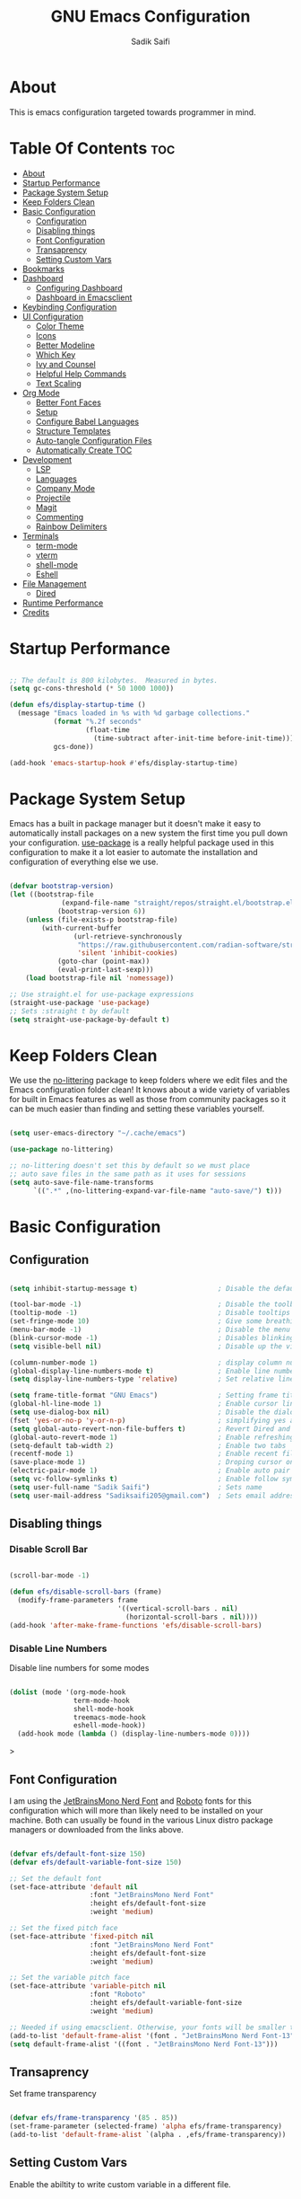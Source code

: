 #+title: GNU Emacs Configuration
#+author: Sadik Saifi
#+property: header-args :tangle init.el
#+startup: showeverything

* About

This is emacs configuration targeted towards programmer in mind.
 [[./images/emacs-home.png]]
  
* Table Of Contents :toc:
- [[#about][About]]
- [[#startup-performance][Startup Performance]]
- [[#package-system-setup][Package System Setup]]
- [[#keep-folders-clean][Keep Folders Clean]]
- [[#basic-configuration][Basic Configuration]]
  - [[#configuration][Configuration]]
  - [[#disabling-things][Disabling things]]
  - [[#font-configuration][Font Configuration]]
  - [[#transaprency][Transaprency]]
  - [[#setting-custom-vars][Setting Custom Vars]]
- [[#bookmarks][Bookmarks]]
- [[#dashboard][Dashboard]]
  - [[#configuring-dashboard][Configuring Dashboard]]
  - [[#dashboard-in-emacsclient][Dashboard in Emacsclient]]
- [[#keybinding-configuration][Keybinding Configuration]]
- [[#ui-configuration][UI Configuration]]
  - [[#color-theme][Color Theme]]
  - [[#icons][Icons]]
  - [[#better-modeline][Better Modeline]]
  - [[#which-key][Which Key]]
  - [[#ivy-and-counsel][Ivy and Counsel]]
  - [[#helpful-help-commands][Helpful Help Commands]]
  - [[#text-scaling][Text Scaling]]
- [[#org-mode][Org Mode]]
  - [[#better-font-faces][Better Font Faces]]
  - [[#setup][Setup]]
  - [[#configure-babel-languages][Configure Babel Languages]]
  - [[#structure-templates][Structure Templates]]
  - [[#auto-tangle-configuration-files][Auto-tangle Configuration Files]]
  - [[#automatically-create-toc][Automatically Create TOC]]
- [[#development][Development]]
  - [[#lsp][LSP]]
  - [[#languages][Languages]]
  - [[#company-mode][Company Mode]]
  - [[#projectile][Projectile]]
  - [[#magit][Magit]]
  - [[#commenting][Commenting]]
  - [[#rainbow-delimiters][Rainbow Delimiters]]
- [[#terminals][Terminals]]
  - [[#term-mode][term-mode]]
  - [[#vterm][vterm]]
  - [[#shell-mode][shell-mode]]
  - [[#eshell][Eshell]]
- [[#file-management][File Management]]
  - [[#dired][Dired]]
- [[#runtime-performance][Runtime Performance]]
- [[#credits][Credits]]

* Startup Performance

#+begin_src emacs-lisp

;; The default is 800 kilobytes.  Measured in bytes.
(setq gc-cons-threshold (* 50 1000 1000))

(defun efs/display-startup-time ()
  (message "Emacs loaded in %s with %d garbage collections."
           (format "%.2f seconds"
                   (float-time
                     (time-subtract after-init-time before-init-time)))
           gcs-done))

(add-hook 'emacs-startup-hook #'efs/display-startup-time)

#+end_src

* Package System Setup

Emacs has a built in package manager but it doesn't make it easy to automatically install packages on a new system the first time you pull down your configuration.  [[https://github.com/jwiegley/use-package][use-package]] is a really helpful package used in this configuration to make it a lot easier to automate the installation and configuration of everything else we use.

#+begin_src emacs-lisp

(defvar bootstrap-version)
(let ((bootstrap-file
			 (expand-file-name "straight/repos/straight.el/bootstrap.el" user-emacs-directory))
			(bootstrap-version 6))
	(unless (file-exists-p bootstrap-file)
		(with-current-buffer
				(url-retrieve-synchronously
				 "https://raw.githubusercontent.com/radian-software/straight.el/develop/install.el"
				 'silent 'inhibit-cookies)
			(goto-char (point-max))
			(eval-print-last-sexp)))
	(load bootstrap-file nil 'nomessage))

;; Use straight.el for use-package expressions
(straight-use-package 'use-package)
;; Sets :straight t by default
(setq straight-use-package-by-default t)

#+end_src

* Keep Folders Clean

We use the [[https://github.com/emacscollective/no-littering/blob/master/no-littering.el][no-littering]] package to keep folders where we edit files and the Emacs configuration folder clean!  It knows about a wide variety of variables for built in Emacs features as well as those from community packages so it can be much easier than finding and setting these variables yourself.

#+begin_src emacs-lisp

(setq user-emacs-directory "~/.cache/emacs")

(use-package no-littering)

;; no-littering doesn't set this by default so we must place
;; auto save files in the same path as it uses for sessions
(setq auto-save-file-name-transforms
      `((".*" ,(no-littering-expand-var-file-name "auto-save/") t)))

#+end_src

* Basic Configuration
** Configuration

#+begin_src emacs-lisp

(setq inhibit-startup-message t)                    ; Disable the default startup message

(tool-bar-mode -1)                                  ; Disable the toolbar
(tooltip-mode -1)                                   ; Disable tooltips
(set-fringe-mode 10)                                ; Give some breathing room
(menu-bar-mode -1)                                  ; Disable the menu bar
(blink-cursor-mode -1)                              ; Disables blinking cursor
(setq visible-bell nil)                             ; Disable up the visible bell

(column-number-mode 1)                              ; display column number in modeline
(global-display-line-numbers-mode t)                ; Enable line numbering in all buffers/modes
(setq display-line-numbers-type 'relative)          ; Set relative line number

(setq frame-title-format "GNU Emacs")               ; Setting frame title
(global-hl-line-mode 1)                             ; Enable cursor line
(setq use-dialog-box nil)                           ; Disable the dialog/popups boxes
(fset 'yes-or-no-p 'y-or-n-p)                       ; simplifying yes and no
(setq global-auto-revert-non-file-buffers t)        ; Revert Dired and other buffers
(global-auto-revert-mode 1)                         ; Enable refreshing buffers automatically
(setq-default tab-width 2)                          ; Enable two tabs
(recentf-mode 1)                                    ; Enable recent files accessiblity
(save-place-mode 1)                                 ; Droping cursor on the last edited line
(electric-pair-mode 1)                              ; Enable auto pair parenthesis
(setq vc-follow-symlinks t)                         ; Enable follow symlinks
(setq user-full-name "Sadik Saifi")                 ; Sets name
(setq user-mail-address "Sadiksaifi205@gmail.com")  ; Sets email address

#+end_src

** Disabling things
*** Disable Scroll Bar

#+begin_src emacs-lisp

(scroll-bar-mode -1)

(defun efs/disable-scroll-bars (frame)
  (modify-frame-parameters frame
                           '((vertical-scroll-bars . nil)
                             (horizontal-scroll-bars . nil))))
(add-hook 'after-make-frame-functions 'efs/disable-scroll-bars)

#+end_src

*** Disable Line Numbers
Disable line numbers for some modes

#+begin_src emacs-lisp

(dolist (mode '(org-mode-hook
                term-mode-hook
                shell-mode-hook
                treemacs-mode-hook
                eshell-mode-hook))
  (add-hook mode (lambda () (display-line-numbers-mode 0))))

#+end_src>

** Font Configuration

I am using the [[https://www.nerdfonts.com/font-downloads][JetBrainsMono Nerd Font]] and [[https://fonts.google.com/specimen/Roboto][Roboto]] fonts for this configuration which will more than likely need to be installed on your machine.  Both can usually be found in the various Linux distro package managers or downloaded from the links above.

#+begin_src emacs-lisp

(defvar efs/default-font-size 150)
(defvar efs/default-variable-font-size 150)

;; Set the default font
(set-face-attribute 'default nil
                    :font "JetBrainsMono Nerd Font"
                    :height efs/default-font-size
                    :weight 'medium)

;; Set the fixed pitch face
(set-face-attribute 'fixed-pitch nil
                    :font "JetBrainsMono Nerd Font"
                    :height efs/default-font-size
                    :weight 'medium)

;; Set the variable pitch face
(set-face-attribute 'variable-pitch nil
                    :font "Roboto"
                    :height efs/default-variable-font-size
                    :weight 'medium)

;; Needed if using emacsclient. Otherwise, your fonts will be smaller than expected.
(add-to-list 'default-frame-alist '(font . "JetBrainsMono Nerd Font-13"))
(setq default-frame-alist '((font . "JetBrainsMono Nerd Font-13")))

#+end_src

** Transaprency
Set frame transparency

#+begin_src emacs-lisp

(defvar efs/frame-transparency '(85 . 85))
(set-frame-parameter (selected-frame) 'alpha efs/frame-transparency)
(add-to-list 'default-frame-alist `(alpha . ,efs/frame-transparency))

#+end_src
** Setting Custom Vars
Enable the abiltity to write custom variable in a different file.

#+begin_src emacs-lisp

(setq custom-file (locate-user-emacs-file "custom-vars.el"))
(load custom-file 'noerror 'nomessage)

#+end_src

* Bookmarks
Bookmarks are somewhat like registers in that they record positions you can jump to.  Unlike registers, they have long names, and they persist automatically from one Emacs session to the next. The prototypical use of bookmarks is to record where you were reading in various files.

| COMMAND         | DESCRIPTION                            | KEYBINDING |
|-----------------+----------------------------------------+------------|
| list-bookmarks  | /List bookmarks/                         | C-x r b |

#+BEGIN_SRC emacs-lisp

(setq bookmark-default-file "~/.config/emacs/bookmarks")

#+END_SRC

* Dashboard
Emacs Dashboard is an extensible startup screen showing you recent files, bookmarks, agenda items and an Emacs banner.

** Configuring Dashboard

#+BEGIN_SRC emacs-lisp

(use-package dashboard
  :init
  (setq dashboard-set-heading-icons t)
  (setq dashboard-set-file-icons t)
  (setq dashboard-banner-logo-title "          ---- WELCOME TO THE CHRUCH OF EMACS ----\n\
\nFind file           (C-x C-f)   \
Open buffer list    (C-x C-b)\
\nFind recent files   (C-c f r)   \
Open the vterm      (C-x C-t)\
\nOpen file manager   (C-x C-d)   \
List of bookmarks   (C-x r b)")
  (setq dashboard-startup-banner 'logo) 
  (setq dashboard-center-content nil) 
  (setq dashboard-items '((recents . 5)
                          (agenda . 5 )
                          (bookmarks . 5)
                          (projects . 5)
                          (registers . 5)))
  :config
  (dashboard-setup-startup-hook)
  (dashboard-modify-heading-icons '((recents . "file-text")
                                    (bookmarks . "book"))))

#+END_SRC

** Dashboard in Emacsclient

This setting ensures that emacsclient always opens on *dashboard* rather than *scratch*.

#+BEGIN_SRC emacs-lisp

(setq initial-buffer-choice (lambda () (get-buffer-create "*dashboard*")))

#+END_SRC

* Keybinding Configuration

This configuration uses [[https://evil.readthedocs.io/en/latest/index.html][evil-mode]] for a Vi-like modal editing experience.  [[https://github.com/noctuid/general.el][general.el]] is used for easy keybinding configuration that integrates well with which-key.  [[https://github.com/emacs-evil/evil-collection][evil-collection]] is used to automatically configure various Emacs modes with Vi-like keybindings for evil-mode.

#+begin_src emacs-lisp

;; Make ESC quit prompts
(global-set-key (kbd "<escape>") 'keyboard-escape-quit)

(use-package general
  :after evil
  :config
  (general-create-definer efs/leader-keys
    :keymaps '(normal insert visual emacs)
    :prefix "SPC"
    :global-prefix "C-SPC")

  (efs/leader-keys
    "tt" '(counsel-load-theme :which-key "choose theme")
    "fde" '(lambda () (interactive) (find-file (expand-file-name "~/.config/emacs/README.org")))
    "." '(counsel-find-file :which-key "Find file")))

(use-package evil
  :init
  (setq evil-want-integration t)
  (setq evil-want-keybinding nil)
  (setq evil-want-C-u-scroll t)
  (setq evil-want-C-i-jump nil)
  :config
  (evil-mode 1)
  (define-key evil-insert-state-map (kbd "C-g") 'evil-normal-state)
  (define-key evil-insert-state-map (kbd "C-h") 'evil-delete-backward-char-and-join)

  ;; Use visual line motions even outside of visual-line-mode buffers
  (evil-global-set-key 'motion "j" 'evil-next-visual-line)
  (evil-global-set-key 'motion "k" 'evil-previous-visual-line)

  (evil-set-initial-state 'messages-buffer-mode 'normal)
  (evil-set-initial-state 'dashboard-mode 'normal))

(use-package evil-collection
  :after evil
  :config
  (evil-collection-init))

#+end_src

* UI Configuration

** Color Theme

[[https://github.com/hlissner/emacs-doom-themes][doom-themes]] is a great set of themes with a lot of variety and support for many different Emacs modes.  Taking a look at the [[https://github.com/hlissner/emacs-doom-themes/tree/screenshots][screenshots]] might help you decide which one you like best.  You can also run =M-x counsel-load-theme= to choose between them easily.

#+begin_src emacs-lisp

(use-package doom-themes
  :init (load-theme 'doom-one t))

#+end_src

** Icons

#+begin_src emacs-lisp

(use-package all-the-icons
    :straight t
    :if (display-graphic-p))

#+end_src

** Better Modeline

[[https://github.com/seagle0128/doom-modeline][Doom-modeline]] is a very attractive and rich (yet still minimal) mode line configuration for Emacs.  The default configuration is quite good but you can check out the [[https://github.com/seagle0128/doom-modeline#customize][configuration options]] for more things you can enable or disable.

*NOTE:* The first time you load your configuration on a new machine, you'll need to run `M-x all-the-icons-install-fonts` so that mode line icons display correctly.

#+begin_src emacs-lisp

(use-package all-the-icons
  :straight t)

(use-package doom-modeline
  :init (doom-modeline-mode 1)
  :custom ((doom-modeline-height 50)))

#+end_src

** Which Key

[[https://github.com/justbur/emacs-which-key][which-key]] is a useful UI panel that appears when you start pressing any key binding in Emacs to offer you all possible completions for the prefix.  For example, if you press =C-c= (hold control and press the letter =c=), a panel will appear at the bottom of the frame displaying all of the bindings under that prefix and which command they run.  This is very useful for learning the possible key bindings in the mode of your current buffer.

#+begin_src emacs-lisp

(use-package which-key
  :defer 0
  :diminish which-key-mode
  :config
  (which-key-mode)
  (setq which-key-idle-delay 1))

#+end_src

** Ivy and Counsel

*** Config

[[https://oremacs.com/swiper/][Ivy]] is an excellent completion framework for Emacs.  It provides a minimal yet powerful selection menu that appears when you open files, switch buffers, and for many other tasks in Emacs.  Counsel is a customized set of commands to replace `find-file` with `counsel-find-file`, etc which provide useful commands for each of the default completion commands.

[[https://github.com/Yevgnen/ivy-rich][ivy-rich]] adds extra columns to a few of the Counsel commands to provide more information about each item.

#+begin_src emacs-lisp

(use-package ivy
  :diminish
  :bind (("C-s" . swiper)
         :map ivy-minibuffer-map
         ("TAB" . ivy-alt-done)
         ("C-l" . ivy-alt-done)
         ("C-j" . ivy-next-line)
         ("C-k" . ivy-previous-line)
         :map ivy-switch-buffer-map
         ("C-k" . ivy-previous-line)
         ("C-l" . ivy-done)
         ("C-d" . ivy-switch-buffer-kill)
         :map ivy-reverse-i-search-map
         ("C-k" . ivy-previous-line)
         ("C-d" . ivy-reverse-i-search-kill))
  :config
  (ivy-mode 1))

(use-package ivy-rich
  :after ivy
  :init
  (ivy-rich-mode 1))

(use-package counsel
  :bind (("C-x C-b" . counsel-switch-buffer))
  :custom
  (counsel-linux-app-format-function #'counsel-linux-app-format-function-name-only)
  :config
  (counsel-mode 1))

#+end_src

*** Improved Candidate Sorting with prescient.el

prescient.el provides some helpful behavior for sorting Ivy completion candidates based on how recently or frequently you select them.  This can be especially helpful when using =M-x= to run commands that you don't have bound to a key but still need to access occasionally.

This Prescient configuration is optimized for use in System Crafters videos and streams, check out the [[https://youtu.be/T9kygXveEz0][video on prescient.el]] for more details on how to configure it!

#+begin_src emacs-lisp

(use-package ivy-prescient
  :after counsel
  :custom
  (ivy-prescient-enable-filtering nil)
  :config
  ;; Uncomment the following line to have sorting remembered across sessions!
  (prescient-persist-mode 1)
  (ivy-prescient-mode 1))

#+end_src

** Helpful Help Commands

[[https://github.com/Wilfred/helpful][Helpful]] adds a lot of very helpful (get it?) information to Emacs' =describe-= command buffers.  For example, if you use =describe-function=, you will not only get the documentation about the function, you will also see the source code of the function and where it gets used in other places in the Emacs configuration.  It is very useful for figuring out how things work in Emacs.

#+begin_src emacs-lisp

(use-package helpful
  :commands (helpful-callable helpful-variable helpful-command helpful-key)
  :custom
  (counsel-describe-function-function #'helpful-callable)
  (counsel-describe-variable-function #'helpful-variable)
  :bind
  ([remap describe-function] . counsel-describe-function)
  ([remap describe-command] . helpful-command)
  ([remap describe-variable] . counsel-describe-variable)
  ([remap describe-key] . helpful-key))

#+end_src

** Text Scaling

#+begin_src emacs-lisp
(global-set-key (kbd "C-=") 'text-scale-increase)
(global-set-key (kbd "C--") 'text-scale-decrease)
#+end_src

* Org Mode

[[https://orgmode.org/][Org Mode]] is one of the hallmark features of Emacs.  It is a rich document editor, project planner, task and time tracker, blogging engine, and literate coding utility all wrapped up in one package.

** Better Font Faces

The =efs/org-font-setup= function configures various text faces to tweak the sizes of headings and use variable width fonts in most cases so that it looks more like we're editing a document in =org-mode=.  We switch back to fixed width (monospace) fonts for code blocks and tables so that they display correctly.

#+begin_src emacs-lisp

(defun efs/org-font-setup ()
(dolist
    (face
        '((org-level-1 1.3 "#51afef" extra-bold)
        (org-level-2 1.2 "#c678dd" bold)
        (org-level-3 1.1 "#98be65" semi-bold)
        (org-level-4 1.05 "#da8548" normal)
        (org-level-5 1.0 "#5699af" normal)
        (org-level-6 1.0 "#a9a1e1" normal)
        (org-level-7 1.0 "#46d9ff" normal)
        (org-level-8 1.0 "#ff6c6b" normal)))

    (set-face-attribute (nth 0 face) nil
                        :font "Roboto"
                        :weight (nth 3 face)
                        :height (nth 1 face)
                        :foreground (nth 2 face))

    (set-face-attribute 'org-default nil
												:family "Roboto"
                        :weight 'medium
												:height 1.0)

    (set-face-attribute 'org-table nil
                        :font "JetBrainsMono Nerd Font"
                        :weight 'normal
                        :height 1.0
                        :foreground "#bfafdf")

    (set-face-attribute 'org-block nil
                        :font "JetBrainsMono Nerd Font"
                        :weight 'medium
                        :height 1.0))

    ;; Ensure that anything that should be fixed-pitch in Org files appears that way
    (set-face-attribute 'org-block nil    :foreground nil :inherit 'fixed-pitch)
    (set-face-attribute 'org-code nil     :inherit '(shadow fixed-pitch))
    (set-face-attribute 'org-formula nil  :inherit 'fixed-pitch)
    (set-face-attribute 'org-table nil    :inherit '(shadow fixed-pitch))
    (set-face-attribute 'org-verbatim nil :inherit '(shadow fixed-pitch))
    (set-face-attribute 'org-special-keyword nil :inherit '(font-lock-comment-face fixed-pitch))
    (set-face-attribute 'org-checkbox nil  :inherit 'fixed-pitch)
    (set-face-attribute 'line-number nil :inherit 'fixed-pitch)
    (set-face-attribute 'line-number-current-line nil :inherit 'fixed-pitch))

#+end_src

** Setup
*** Basic Config

This section contains the basic configuration for =org-mode= plus the configuration for Org agendas and capture templates.  There's a lot to unpack in here so I'd recommend watching the videos for [[https://youtu.be/VcgjTEa0kU4][Part 5]] and [[https://youtu.be/PNE-mgkZ6HM][Part 6]] for a full explanation.

#+begin_src emacs-lisp

(defun efs/org-mode-setup ()
	(interactive)
	(org-indent-mode)
	(display-line-numbers-mode -1) 
	(variable-pitch-mode 1)
	(setq-default truncate-lines t)
	(visual-line-mode 1))

(use-package org
	;;:pin org
	:commands (org-capture org-agenda)
	:hook ((org-mode . efs/org-mode-setup)
					(org-mode . efs/org-font-setup))
	:bind (("C-c C-a l" . 'org-agenda-list))
	:config
	(setq org-ellipsis " ▾"
				org-src-fontify-natively t
				org-fontify-quote-and-verse-blocks t
				org-src-tab-acts-natively t
				org-edit-src-content-indentation 0
				org-hide-block-startup nil
				org-src-preserve-indentation nil
				org-startup-folded 'content
				org-cycle-separator-lines 2
				org-hide-emphasis-markers t)

	(setq org-agenda-start-with-log-mode t)
	(setq org-log-done 'time)
	(setq org-log-into-drawer t)

	(setq org-agenda-files
				'("~/Projects/Org/Tasks.org"
					"~/Projects/Org/Journal.org"))

	(require 'org-habit)
	(add-to-list 'org-modules 'org-habit)
	(setq org-habit-graph-column 60)

	(setq org-todo-keywords
		'((sequence "TODO(t)" "NEXT(n)" "|" "DONE(d!)")
			(sequence "BACKLOG(b)" "PLAN(p)" "READY(r)" "ACTIVE(a)" "REVIEW(v)" "WAIT(w@/!)" "HOLD(h)" "|" "COMPLETED(c)" "CANC(k@)")))

	(setq org-refile-targets
		'(("Archive.org" :maxlevel . 1)
			("Tasks.org" :maxlevel . 1)))

	;; Save Org buffers after refiling!
	(advice-add 'org-refile :after 'org-save-all-org-buffers)

	(setq org-tag-alist
		'((:startgroup)
			 ; Put mutually exclusive tags here
			 (:endgroup)
			 ("@errand" . ?E)
			 ("@home" . ?H)
			 ("@work" . ?W)
			 ("agenda" . ?a)
			 ("planning" . ?p)
			 ("publish" . ?P)
			 ("batch" . ?b)
			 ("note" . ?n)
			 ("idea" . ?i)))

	;; Configure custom agenda views
	(setq org-agenda-custom-commands
	 '(("d" "Dashboard"
		 ((agenda "" ((org-deadline-warning-days 7)))
			(todo "NEXT"
				((org-agenda-overriding-header "Next Tasks")))
			(tags-todo "agenda/ACTIVE" ((org-agenda-overriding-header "Active Projects")))))

		("n" "Next Tasks"
		 ((todo "NEXT"
				((org-agenda-overriding-header "Next Tasks")))))

		("W" "Work Tasks" tags-todo "+work-email")

		;; Low-effort next actions
		("e" tags-todo "+TODO=\"NEXT\"+Effort<15&+Effort>0"
		 ((org-agenda-overriding-header "Low Effort Tasks")
			(org-agenda-max-todos 20)
			(org-agenda-files org-agenda-files)))

		("w" "Workflow Status"
		 ((todo "WAIT"
						((org-agenda-overriding-header "Waiting on External")
						 (org-agenda-files org-agenda-files)))
			(todo "REVIEW"
						((org-agenda-overriding-header "In Review")
						 (org-agenda-files org-agenda-files)))
			(todo "PLAN"
						((org-agenda-overriding-header "In Planning")
						 (org-agenda-todo-list-sublevels nil)
						 (org-agenda-files org-agenda-files)))
			(todo "BACKLOG"
						((org-agenda-overriding-header "Project Backlog")
						 (org-agenda-todo-list-sublevels nil)
						 (org-agenda-files org-agenda-files)))
			(todo "READY"
						((org-agenda-overriding-header "Ready for Work")
						 (org-agenda-files org-agenda-files)))
			(todo "ACTIVE"
						((org-agenda-overriding-header "Active Projects")
						 (org-agenda-files org-agenda-files)))
			(todo "COMPLETED"
						((org-agenda-overriding-header "Completed Projects")
						 (org-agenda-files org-agenda-files)))
			(todo "CANC"
						((org-agenda-overriding-header "Cancelled Projects")
						 (org-agenda-files org-agenda-files)))))))

	(setq org-capture-templates
		`(("t" "Tasks / Projects")
			("tt" "Task" entry (file+olp "~/Projects/Org/Tasks.org" "Inbox")
					 "* TODO %?\n  %U\n  %a\n  %i" :empty-lines 1)

			("j" "Journal Entries")
			("jj" "Journal" entry
					 (file+olp+datetree "~/Projects/Org/Journal.org")
					 "\n* %<%I:%M %p> - Journal :journal:\n\n%?\n\n"
					 ;; ,(dw/read-file-as-string "~/Notes/Templates/Daily.org")
					 :clock-in :clock-resume
					 :empty-lines 1)
			("jm" "Meeting" entry
					 (file+olp+datetree "~/Projects/Org/Journal.org")
					 "* %<%I:%M %p> - %a :meetings:\n\n%?\n\n"
					 :clock-in :clock-resume
					 :empty-lines 1)

			("w" "Workflows")
			("we" "Checking Email" entry (file+olp+datetree "~/Projects/Org/Journal.org")
					 "* Checking Email :email:\n\n%?" :clock-in :clock-resume :empty-lines 1)

			("m" "Metrics Capture")
			("mw" "Weight" table-line (file+headline "~/Projects/Org/Metrics.org" "Weight")
			 "| %U | %^{Weight} | %^{Notes} |" :kill-buffer t)))

	(define-key global-map (kbd "C-c j")
		(lambda () (interactive) (org-capture nil "jj"))))

#+end_src

*** Nicer Heading Bullets

[[https://github.com/integral-dw/org-superstar-mode][Org-superstar-mode]] replaces the heading stars in =org-mode= buffers with nicer looking characters that you can control.

#+begin_src emacs-lisp

(use-package org-superstar
  :after org
  :hook (org-mode . org-superstar-mode)
  :custom
  (org-superstar-remove-leading-stars t)
  (org-superstar-leading-bullet ?\s)
  (org-indent-mode-turns-on-hiding-stars nil)
  (org-superstar-headline-bullets-list '("◉" "○" "●" "○" "●" "○" "●")))

#+end_src

*** Center Org Buffers

We use [[https://github.com/joostkremers/visual-fill-column][visual-fill-column]] to center =org-mode= buffers for a more pleasing writing experience as it centers the contents of the buffer horizontally to seem more like you are editing a document.  This is really a matter of personal preference so you can remove the block below if you don't like the behavior.

#+begin_src emacs-lisp

(defun efs/org-mode-visual-fill ()
  (setq visual-fill-column-width 135
        visual-fill-column-center-text t)
  (visual-fill-column-mode 1))

(use-package visual-fill-column
  :hook (org-mode . efs/org-mode-visual-fill))

#+end_src

** Configure Babel Languages

To execute or export code in =org-mode= code blocks, you'll need to set up =org-babel-load-languages= for each language you'd like to use.  [[https://orgmode.org/worg/org-contrib/babel/languages.html][This page]] documents all of the languages that you can use with =org-babel=.

#+begin_src emacs-lisp

(with-eval-after-load 'org
  (org-babel-do-load-languages
      'org-babel-load-languages
      '((emacs-lisp . t)
      (python . t)))

  (push '("conf-unix" . conf-unix) org-src-lang-modes))

#+end_src

** Structure Templates

Org Mode's [[https://orgmode.org/manual/Structure-Templates.html][structure templates]] feature enables you to quickly insert code blocks into your Org files in combination with =org-tempo= by typing =<= followed by the template name like =el= or =py= and then press =TAB=.  For example, to insert an empty =emacs-lisp= block below, you can type =<el= and press =TAB= to expand into such a block.

You can add more =src= block templates below by copying one of the lines and changing the two strings at the end, the first to be the template name and the second to contain the name of the language [[https://orgmode.org/worg/org-contrib/babel/languages.html][as it is known by Org Babel]].

#+begin_src emacs-lisp

(with-eval-after-load 'org

(require 'org-tempo)

(add-to-list 'org-structure-template-alist '("sh" . "src sh"))
(add-to-list 'org-structure-template-alist '("el" . "src emacs-lisp"))
(add-to-list 'org-structure-template-alist '("sc" . "src scheme"))
(add-to-list 'org-structure-template-alist '("ts" . "src typescript"))
(add-to-list 'org-structure-template-alist '("js" . "src javascript"))
(add-to-list 'org-structure-template-alist '("py" . "src python"))
(add-to-list 'org-structure-template-alist '("go" . "src go"))
(add-to-list 'org-structure-template-alist '("yaml" . "src yaml"))
(add-to-list 'org-structure-template-alist '("json" . "src json")))

#+end_src

** Auto-tangle Configuration Files

- *org-auto-tangle* allows you to add the option =#+auto_tangle: t= in your Org file so that it automatically tangles when you save the document.

#+BEGIN_SRC emacs-lisp

(with-eval-after-load 'org
  (use-package org-auto-tangle
      :defer t
      :hook (org-mode . org-auto-tangle-mode)
      :config
      (setq org-auto-tangle-default t)))

#+END_SRC

** Automatically Create TOC
- [[https://github.com/snosov1/toc-org][Toc-org]] helps you to have an up-to-date table of contents in org files without exporting (useful useful for README files on GitHub).
- Use :TOC: to create the table.


#+begin_src emacs-lisp

(use-package toc-org
  :after org
  :commands toc-org-enable
  :init (add-hook 'org-mode-hook 'toc-org-enable))

#+end_src

* Development

** LSP

*** IDE Features with lsp-mode

**** lsp-mode

We use the excellent [[https://emacs-lsp.github.io/lsp-mode/][lsp-mode]] to enable IDE-like functionality for many different programming languages via "language servers" that speak the [[https://microsoft.github.io/language-server-protocol/][Language Server Protocol]].  Before trying to set up =lsp-mode= for a particular language, check out the [[https://emacs-lsp.github.io/lsp-mode/page/languages/][documentation for your language]] so that you can learn which language servers are available and how to install them.

The =lsp-keymap-prefix= setting enables you to define a prefix for where =lsp-mode='s default keybindings will be added.  I *highly recommend* using the prefix to find out what you can do with =lsp-mode= in a buffer.

The =which-key= integration adds helpful descriptions of the various keys so you should be able to learn a lot just by pressing =C-c l= in a =lsp-mode= buffer and trying different things that you find there.

#+begin_src emacs-lisp

(use-package lsp-mode
  :commands (lsp lsp-deferred)
  :hook (lsp-mode)
  ;; :hook ((c-mode
  ;;         c++-mode
  ;;         java-mode
  ;;         js-mode
  ;;         js-jsx-mode
  ;;         typescript-mode
  ;;         web-mode). lsp)
  :init
  (setq lsp-keymap-prefix "C-c l")
  :config
  (setq lsp-headerline-breadcrumb-enable nil)
  (lsp-enable-which-key-integration t))

#+end_src

**** lsp-ui

[[https://emacs-lsp.github.io/lsp-ui/][lsp-ui]] is a set of UI enhancements built on top of =lsp-mode= which make Emacs feel even more like an IDE.  Check out the screenshots on the =lsp-ui= homepage (linked at the beginning of this paragraph) to see examples of what it can do.

#+begin_src emacs-lisp

(use-package lsp-ui
  :hook (lsp-mode . lsp-ui-mode)
  :custom
  (lsp-ui-doc-position 'bottom))

#+end_src

**** lsp-ivy

[[https://github.com/emacs-lsp/lsp-ivy][lsp-ivy]] integrates Ivy with =lsp-mode= to make it easy to search for things by name in your code.  When you run these commands, a prompt will appear in the minibuffer allowing you to type part of the name of a symbol in your code.  Results will be populated in the minibuffer so that you can find what you're looking for and jump to that location in the code upon selecting the result.

Try these commands with =M-x=:

- =lsp-ivy-workspace-symbol= - Search for a symbol name in the current project workspace
- =lsp-ivy-global-workspace-symbol= - Search for a symbol name in all active project workspaces

#+begin_src emacs-lisp

(use-package lsp-ivy
  :after lsp)

#+end_src

** Languages
*** TypeScript

This is a basic configuration for the TypeScript language so that =.ts= files activate =typescript-mode= when opened.  We're also adding a hook to =typescript-mode-hook= to call =lsp-deferred= so that we activate =lsp-mode= to get LSP features every time we edit TypeScript code.

#+begin_src emacs-lisp
(use-package typescript-mode
  :mode "\\.ts\\'"
  :hook (typescript-mode . lsp-deferred)
  :config
  (setq typescript-indent-level 2))
#+end_src

*** Web

#+begin_src emacs-lisp

(use-package web-mode
:after lsp
:straight t
:command web-mode
:hook ((web-mode lsp-tailwindcss) . lsp-deferred)
:mode (("\\.js\\'" . web-mode)
       ("\\.jsx\\'" . web-mode)
       ("\\.ts\\'" . web-mode)
       ("\\.tsx\\'" . web-mode)
       ("\\.html\\'" . web-mode))
:config
  (setq web-mode-markup-indent-offset 2)
  (setq web-mode-code-indent-offset 2)
  (setq web-mode-css-indent-offset 2))

#+end_src>

*** Haskell

#+begin_src emacs-lisp
(use-package lsp-haskell
  :straight t
  :mode "\\.hs\\'")
#+end_src>

*** Java

#+begin_src emacs-lisp
(use-package lsp-java
  :mode "\\.java\\'")
#+end_src>
** Company Mode

[[http://company-mode.github.io/][Company Mode]] provides a nicer in-buffer completion interface than =completion-at-point= which is more reminiscent of what you would expect from an IDE.  We add a simple configuration to make the keybindings a little more useful (=TAB= now completes the selection and initiates completion at the current location if needed).

We also use [[https://github.com/sebastiencs/company-box][company-box]] to further enhance the look of the completions with icons and better overall presentation.

#+begin_src emacs-lisp

(use-package company
  :after lsp-mode
  :hook (lsp-mode . company-mode)
  :bind (:map company-active-map
         ("<tab>" . company-complete-selection))
        (:map lsp-mode-map
         ("<tab>" . company-indent-or-complete-common))
  :custom
  (company-minimum-prefix-length 1)
  (company-idle-delay 0.0))

(use-package company-box
  :hook (company-mode . company-box-mode))

#+end_src

** Projectile

[[https://projectile.mx/][Projectile]] is a project management library for Emacs which makes it a lot easier to navigate around code projects for various languages.  Many packages integrate with Projectile so it's a good idea to have it installed even if you don't use its commands directly.

#+begin_src emacs-lisp

(use-package projectile
  :diminish projectile-mode
  :config (projectile-mode)
  :custom ((projectile-completion-system 'ivy))
  :bind-keymap
  ("C-c p" . projectile-command-map)
  :init
  ;; NOTE: Set this to the folder where you keep your Git repos!
  (when (file-directory-p "~/Projects/Code")
    (setq projectile-project-search-path '("~/Projects/Code")))
  (setq projectile-switch-project-action #'projectile-dired))

(use-package counsel-projectile
  :after projectile
  :config (counsel-projectile-mode))

#+end_src

** Magit

[[https://magit.vc/][Magit]] is the best Git interface I've ever used.  Common Git operations are easy to execute quickly using Magit's command panel system.

#+begin_src emacs-lisp

(use-package magit
  :commands magit-status
  :bind (("C-x G" . magit-status) 
         ("C-x C-g s" . magit-status))
  :custom
  (magit-display-buffer-function #'magit-display-buffer-same-window-except-diff-v1))

;; NOTE: Make sure to configure a GitHub token before using this package!
;; - https://magit.vc/manual/forge/Token-Creation.html#Token-Creation
;; - https://magit.vc/manual/ghub/Getting-Started.html#Getting-Started
(use-package forge
  :after magit)

#+end_src

** Commenting

Emacs' built in commenting functionality =comment-dwim= (usually bound to =M-;=) doesn't always comment things in the way you might expect so we use [[https://github.com/redguardtoo/evil-nerd-commenter][evil-nerd-commenter]] to provide a more familiar behavior.  I've bound it to =M-/= since other editors sometimes use this binding but you could also replace Emacs' =M-;= binding with this command.

#+begin_src emacs-lisp

(use-package evil-nerd-commenter
  :bind ("C-/" . evilnc-comment-or-uncomment-lines))

#+end_src

** Rainbow Delimiters

[[https://github.com/Fanael/rainbow-delimiters][rainbow-delimiters]] is useful in programming modes because it colorizes nested parentheses and brackets according to their nesting depth.  This makes it a lot easier to visually match parentheses in Emacs Lisp code without having to count them yourself.

#+begin_src emacs-lisp

(use-package rainbow-delimiters
  :hook (prog-mode . rainbow-delimiters-mode))

#+end_src

* Terminals

** term-mode

=term-mode= is a built-in terminal emulator in Emacs.  Because it is written in Emacs Lisp, you can start using it immediately with very little configuration.  If you are on Linux or macOS, =term-mode= is a great choice to get started because it supports fairly complex terminal applications (=htop=, =vim=, etc) and works pretty reliably.  However, because it is written in Emacs Lisp, it can be slower than other options like =vterm=.  The speed will only be an issue if you regularly run console apps with a lot of output.

One important thing to understand is =line-mode= versus =char-mode=.  =line-mode= enables you to use normal Emacs keybindings while moving around in the terminal buffer while =char-mode= sends most of your keypresses to the underlying terminal.  While using =term-mode=, you will want to be in =char-mode= for any terminal applications that have their own keybindings.  If you're just in your usual shell, =line-mode= is sufficient and feels more integrated with Emacs.

With =evil-collection= installed, you will automatically switch to =char-mode= when you enter Evil's insert mode (press =i=).  You will automatically be switched back to =line-mode= when you enter Evil's normal mode (press =ESC=).

Run a terminal with =M-x term!=

*Useful key bindings:*

- =C-c C-p= / =C-c C-n= - go back and forward in the buffer's prompts (also =[[= and =]]= with evil-mode)
- =C-c C-k= - Enter char-mode
- =C-c C-j= - Return to line-mode
- If you have =evil-collection= installed, =term-mode= will enter char mode when you use Evil's Insert mode

#+begin_src emacs-lisp

(use-package term
  :commands term
  :config
  (setq explicit-shell-file-name "zsh")  ;; Change this to zsh, etc
  ;;(setq explicit-zsh-args '())         ;; Use 'explicit-<shell>-args for shell-specific args

  ;; Match the default Bash shell prompt.  Update this if you have a custom prompt
  (setq term-prompt-regexp "^[^#$%>\n]*[#$%>] *"))

#+end_src

*** Better term-mode colors

The =eterm-256color= package enhances the output of =term-mode= to enable handling of a wider range of color codes so that many popular terminal applications look as you would expect them to.  Keep in mind that this package requires =ncurses= to be installed on your machine so that it has access to the =tic= program.  Most Linux distributions come with this program installed already so you may not have to do anything extra to use it.

#+begin_src emacs-lisp

(use-package eterm-256color
  :hook (term-mode . eterm-256color-mode))

#+end_src

** vterm

[[https://github.com/akermu/emacs-libvterm/][vterm]] is an improved terminal emulator package which uses a compiled native module to interact with the underlying terminal applications.  This enables it to be much faster than =term-mode= and to also provide a more complete terminal emulation experience.

Make sure that you have the [[https://github.com/akermu/emacs-libvterm/#requirements][necessary dependencies]] installed before trying to use =vterm= because there is a module that will need to be compiled before you can use it successfully.

#+begin_src emacs-lisp

(use-package vterm
  :commands vterm
  :config
  (setq term-prompt-regexp "^[^#$%>\n]*[#$%>] *")  ;; Set this to match your custom shell prompt
  (setq vterm-shell "zsh")                         ;; Set this to customize the shell to launch
  (setq display-line-numbers-mode -1)
  (setq vterm-max-scrollback 10000))

(use-package vterm-toggle
  :bind ("C-x C-t" . 'vterm-toggle))

#+end_src

** shell-mode

[[https://www.gnu.org/software/emacs/manual/html_node/emacs/Interactive-Shell.html#Interactive-Shell][shell-mode]] is a middle ground between =term-mode= and Eshell.  It is *not* a terminal emulator so more complex terminal programs will not run inside of it.  It does have much better integration with Emacs because all command input in this mode is handled by Emacs and then sent to the underlying shell once you press Enter.  This means that you can use =evil-mode='s editing motions on the command line, unlike in the terminal emulator modes above.

*Useful key bindings:*

- =C-c C-p= / =C-c C-n= - go back and forward in the buffer's prompts (also =[[= and =]]= with evil-mode)
- =M-p= / =M-n= - go back and forward in the input history
- =C-c C-u= - delete the current input string backwards up to the cursor
- =counsel-shell-history= - A searchable history of commands typed into the shell

One advantage of =shell-mode= on Windows is that it's the only way to run =cmd.exe=, PowerShell, Git Bash, etc from within Emacs.  Here's an example of how you would set up =shell-mode= to run PowerShell on Windows:

#+begin_src emacs-lisp

(when (eq system-type 'windows-nt)
  (setq explicit-shell-file-name "powershell.exe")
  (setq explicit-powershell.exe-args '()))

#+end_src

** Eshell

[[https://www.gnu.org/software/emacs/manual/html_mono/eshell.html#Contributors-to-Eshell][Eshell]] is Emacs' own shell implementation written in Emacs Lisp.  It provides you with a cross-platform implementation (even on Windows!) of the common GNU utilities you would find on Linux and macOS (=ls=, =rm=, =mv=, =grep=, etc).  It also allows you to call Emacs Lisp functions directly from the shell and you can even set up aliases (like aliasing =vim= to =find-file=).  Eshell is also an Emacs Lisp REPL which allows you to evaluate full expressions at the shell.

The downsides to Eshell are that it can be harder to configure than other packages due to the particularity of where you need to set some options for them to go into effect, the lack of shell completions (by default) for some useful things like Git commands, and that REPL programs sometimes don't work as well.  However, many of these limitations can be dealt with by good configuration and installing external packages, so don't let that discourage you from trying it!

*Useful key bindings:*

- =C-c C-p= / =C-c C-n= - go back and forward in the buffer's prompts (also =[[= and =]]= with evil-mode)
- =M-p= / =M-n= - go back and forward in the input history
- =C-c C-u= - delete the current input string backwards up to the cursor
- =counsel-esh-history= - A searchable history of commands typed into Eshell

We will be covering Eshell more in future videos highlighting other things you can do with it.

For more thoughts on Eshell, check out these articles by Pierre Neidhardt:
- https://ambrevar.xyz/emacs-eshell/index.html
- https://ambrevar.xyz/emacs-eshell-versus-shell/index.html

#+begin_src emacs-lisp

(defun efs/configure-eshell ()
  ;; Save command history when commands are entered
  (add-hook 'eshell-pre-command-hook 'eshell-save-some-history)

  ;; Truncate buffer for performance
  (add-to-list 'eshell-output-filter-functions 'eshell-truncate-buffer)

  ;; Bind some useful keys for evil-mode
  (evil-define-key '(normal insert visual) eshell-mode-map (kbd "C-r") 'counsel-esh-history)
  (evil-define-key '(normal insert visual) eshell-mode-map (kbd "<home>") 'eshell-bol)
  (evil-normalize-keymaps)

  (setq eshell-history-size         10000
        eshell-buffer-maximum-lines 10000
        eshell-hist-ignoredups t
        eshell-scroll-to-bottom-on-input t))

(use-package eshell-git-prompt
  :after eshell)

(use-package eshell
  :hook (eshell-first-time-mode . efs/configure-eshell)
  :config

  (with-eval-after-load 'esh-opt
    (setq eshell-destroy-buffer-when-process-dies t)
    (setq eshell-visual-commands '("htop" "zsh" "vim")))

  (eshell-git-prompt-use-theme 'powerline))

#+end_src

* File Management

** Dired

Dired is a built-in file manager for Emacs that does some pretty amazing things!  Here are some key bindings you should try out:

*** Key Bindings

**** Navigation

*Emacs* / *Evil*
- =n= / =j= - next line
- =p= / =k= - previous line
- =j= / =J= - jump to file in buffer
- =RET= - select file or directory
- =^= - go to parent directory
- =S-RET= / =g O= - Open file in "other" window
- =M-RET= - Show file in other window without focusing (previewing files)
- =g o= (=dired-view-file=) - Open file but in a "preview" mode, close with =q=
- =g= / =g r= Refresh the buffer with =revert-buffer= after changing configuration (and after filesystem changes!)

**** Marking files

- =m= - Marks a file
- =u= - Unmarks a file
- =U= - Unmarks all files in buffer
- =* t= / =t= - Inverts marked files in buffer
- =% m= - Mark files in buffer using regular expression
- =*= - Lots of other auto-marking functions
- =k= / =K= - "Kill" marked items (refresh buffer with =g= / =g r= to get them back)
- Many operations can be done on a single file if there are no active marks!

**** Copying and Renaming files

- =C= - Copy marked files (or if no files are marked, the current file)
- Copying single and multiple files
- =U= - Unmark all files in buffer
- =R= - Rename marked files, renaming multiple is a move!
- =% R= - Rename based on regular expression: =^test= , =old-\&=

*Power command*: =C-x C-q= (=dired-toggle-read-only=) - Makes all file names in the buffer editable directly to rename them!  Press =Z Z= to confirm renaming or =Z Q= to abort.

**** Deleting files

- =D= - Delete marked file
- =d= - Mark file for deletion
- =x= - Execute deletion for marks
- =delete-by-moving-to-trash= - Move to trash instead of deleting permanently

**** Creating and extracting archives

- =Z= - Compress or uncompress a file or folder to (=.tar.gz=)
- =c= - Compress selection to a specific file
- =dired-compress-files-alist= - Bind compression commands to file extension

**** Other common operations

- =T= - Touch (change timestamp)
- =M= - Change file mode
- =O= - Change file owner
- =G= - Change file group
- =S= - Create a symbolic link to this file
- =L= - Load an Emacs Lisp file into Emacs

*** Configuration

#+begin_src emacs-lisp

(use-package dired
  :straight nil
  :commands (dired dired-jump)
  :bind (("C-x C-j" . 'counsel-dired-jump)
         ("C-c f r" . 'counsel-recentf))
  :custom ((dired-listing-switches "-agho --group-directories-first"))
  :config
  (evil-collection-define-key 'normal 'dired-mode-map
    "h" 'dired-single-up-directory
    "l" 'dired-single-buffer))

(use-package dired-single
  :commands (dired dired-jump))

(use-package all-the-icons-dired
  :hook (dired-mode . all-the-icons-dired-mode))

(use-package dired-open
  :commands (dired dired-jump)
  :config
  ;; Doesn't work as expected!
  ;;(add-to-list 'dired-open-functions #'dired-open-xdg t)
  (setq dired-open-extensions '(("png" . "feh")
                                ("mkv" . "mpv"))))

(use-package dired-hide-dotfiles
  :hook (dired-mode . dired-hide-dotfiles-mode)
  :config
  (evil-collection-define-key 'normal 'dired-mode-map
    "." 'dired-hide-dotfiles-mode))

(setq delete-by-moving-to-trash t
trash-directory "~/.local/share/Trash/files/")

#+end_src

* Runtime Performance

- Dial the GC threshold back down so that garbage collection happens more frequently but in less time.
- Make gc pauses faster by decreasing the threshold.

#+begin_src emacs-lisp

(setq gc-cons-threshold (* 2 1000 1000))

#+end_src

* Credits
- [[https://github.com/daviwil/emacs-from-scratch][David Wilson]]
- [[https://gitlab.com/dwt1/dotfiles/-/tree/master/.emacs.d.gnu][Derek Taylor]]
- [[https://emacswiki.org][EmacsWiki]]
